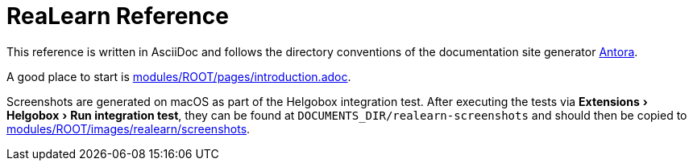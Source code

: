 = ReaLearn Reference
:experimental:

This reference is written in AsciiDoc and follows the directory conventions of the documentation site generator link:https://antora.org/[Antora].

A good place to start is link:modules/ROOT/pages/introduction.adoc[].

Screenshots are generated on macOS as part of the Helgobox integration test.
After executing the tests via menu:Extensions[Helgobox > Run integration test], they can be found at `DOCUMENTS_DIR/realearn-screenshots` and should then be copied to link:modules/ROOT/images/realearn/screenshots[].